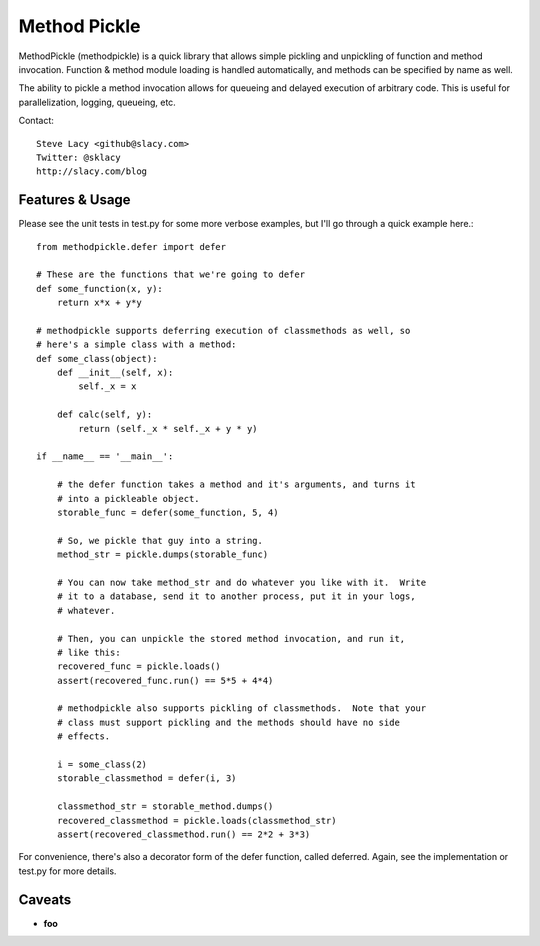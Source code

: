 Method Pickle
=============

MethodPickle (methodpickle) is a quick library that allows simple pickling
and unpickling of function and method invocation.  Function & method module
loading is handled automatically, and methods can be specified by name as
well.

The ability to pickle a method invocation allows for queueing and delayed
execution of arbitrary code.  This is useful for parallelization, logging,
queueing, etc.

Contact::

    Steve Lacy <github@slacy.com>
    Twitter: @sklacy
    http://slacy.com/blog

Features & Usage
----------------

Please see the unit tests in test.py for some more verbose examples, but
I'll go through a quick example here.::

  from methodpickle.defer import defer

  # These are the functions that we're going to defer
  def some_function(x, y):
      return x*x + y*y

  # methodpickle supports deferring execution of classmethods as well, so
  # here's a simple class with a method:
  def some_class(object):
      def __init__(self, x):
          self._x = x

      def calc(self, y):
          return (self._x * self._x + y * y)

  if __name__ == '__main__':

      # the defer function takes a method and it's arguments, and turns it
      # into a pickleable object.
      storable_func = defer(some_function, 5, 4)

      # So, we pickle that guy into a string.
      method_str = pickle.dumps(storable_func)

      # You can now take method_str and do whatever you like with it.  Write
      # it to a database, send it to another process, put it in your logs,
      # whatever.

      # Then, you can unpickle the stored method invocation, and run it,
      # like this:
      recovered_func = pickle.loads()
      assert(recovered_func.run() == 5*5 + 4*4)

      # methodpickle also supports pickling of classmethods.  Note that your
      # class must support pickling and the methods should have no side
      # effects.

      i = some_class(2)
      storable_classmethod = defer(i, 3)

      classmethod_str = storable_method.dumps()
      recovered_classmethod = pickle.loads(classmethod_str)
      assert(recovered_classmethod.run() == 2*2 + 3*3)

For convenience, there's also a decorator form of the defer function, called
deferred.  Again, see the implementation or test.py for more details.

Caveats
-------

* **foo**
